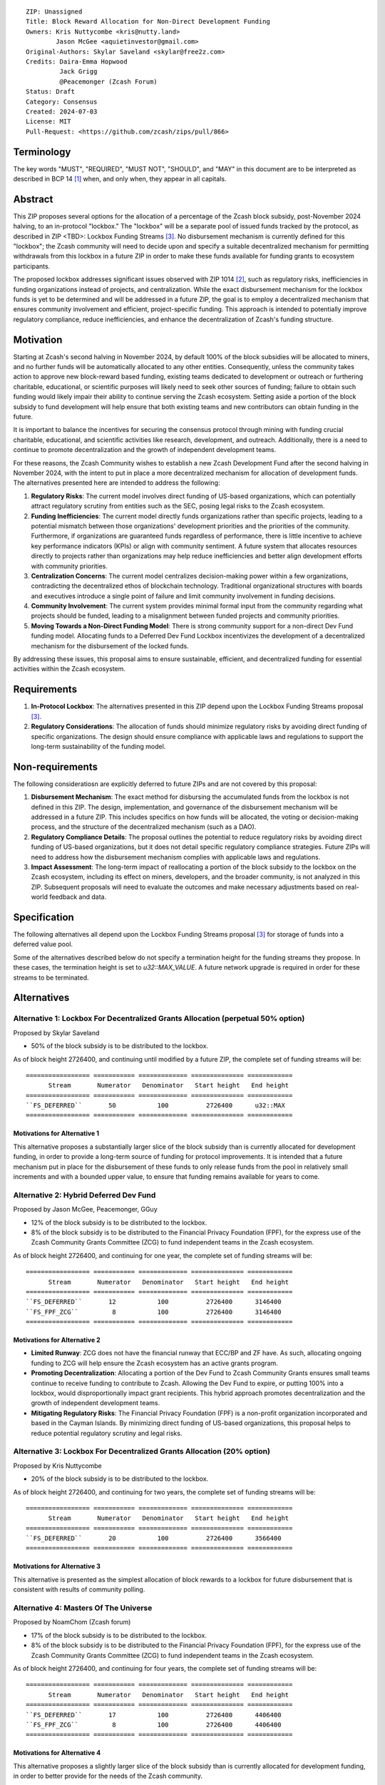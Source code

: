 ::

  ZIP: Unassigned
  Title: Block Reward Allocation for Non-Direct Development Funding
  Owners: Kris Nuttycombe <kris@nutty.land>
          Jason McGee <aquietinvestor@gmail.com>
  Original-Authors: Skylar Saveland <skylar@free2z.com>
  Credits: Daira-Emma Hopwood
           Jack Grigg
           @Peacemonger (Zcash Forum)
  Status: Draft
  Category: Consensus
  Created: 2024-07-03
  License: MIT
  Pull-Request: <https://github.com/zcash/zips/pull/866>

Terminology
===========

The key words "MUST", "REQUIRED", "MUST NOT", "SHOULD", and "MAY" in this
document are to be interpreted as described in BCP 14 [#BCP14]_ when, and only
when, they appear in all capitals.

Abstract
========

This ZIP proposes several options for the allocation of a percentage of the
Zcash block subsidy, post-November 2024 halving, to an in-protocol "lockbox."
The "lockbox" will be a separate pool of issued funds tracked by the protocol,
as described in ZIP <TBD>: Lockbox Funding Streams
[#zip-lockbox-funding-streams]_. No disbursement mechanism is currently defined
for this "lockbox"; the Zcash community will need to decide upon and specify a
suitable decentralized mechanism for permitting withdrawals from this lockbox
in a future ZIP in order to make these funds available for funding grants to
ecosystem participants.

The proposed lockbox addresses significant issues observed with ZIP 1014
[#zip-1014]_, such as regulatory risks, inefficiencies in funding organizations
instead of projects, and centralization. While the exact disbursement mechanism
for the lockbox funds is yet to be determined and will be addressed in a future
ZIP, the goal is to employ a decentralized mechanism that ensures community
involvement and efficient, project-specific funding. This approach is intended
to potentially improve regulatory compliance, reduce inefficiencies, and
enhance the decentralization of Zcash's funding structure.

Motivation
==========

Starting at Zcash's second halving in November 2024, by default 100% of the
block subsidies will be allocated to miners, and no further funds will be
automatically allocated to any other entities. Consequently, unless the
community takes action to approve new block-reward based funding, existing
teams dedicated to development or outreach or furthering charitable,
educational, or scientific purposes will likely need to seek other sources of
funding; failure to obtain such funding would likely impair their ability to
continue serving the Zcash ecosystem. Setting aside a portion of the block
subsidy to fund development will help ensure that both existing teams and
new contributors can obtain funding in the future.

It is important to balance the incentives for securing the consensus protocol
through mining with funding crucial charitable, educational, and scientific
activities like research, development, and outreach. Additionally, there is a
need to continue to promote decentralization and the growth of independent
development teams.

For these reasons, the Zcash Community wishes to establish a new Zcash
Development Fund after the second halving in November 2024, with the intent to
put in place a more decentralized mechanism for allocation of development
funds. The alternatives presented here are intended to address the following:

1. **Regulatory Risks**: The current model involves direct funding of US-based
   organizations, which can potentially attract regulatory scrutiny from
   entities such as the SEC, posing legal risks to the Zcash ecosystem.

2. **Funding Inefficiencies**: The current model directly funds organizations
   rather than specific projects, leading to a potential mismatch between those
   organizations' development priorities and the priorities of the community.
   Furthermore, if organizations are guaranteed funds regardless of
   performance, there is little incentive to achieve key performance indicators
   (KPIs) or align with community sentiment. A future system that allocates
   resources directly to projects rather than organizations may help reduce
   inefficiencies and better align development efforts with community
   priorities.

3. **Centralization Concerns**: The current model centralizes decision-making
   power within a few organizations, contradicting the decentralized ethos of
   blockchain technology. Traditional organizational structures with boards and
   executives introduce a single point of failure and limit community
   involvement in funding decisions.

4. **Community Involvement**: The current system provides minimal formal input
   from the community regarding what projects should be funded, leading to a
   misalignment between funded projects and community priorities.

5. **Moving Towards a Non-Direct Funding Model**: There is strong community
   support for a non-direct Dev Fund funding model. Allocating funds to a
   Deferred Dev Fund Lockbox incentivizes the development of a decentralized
   mechanism for the disbursement of the locked funds.

By addressing these issues, this proposal aims to ensure sustainable,
efficient, and decentralized funding for essential activities within the Zcash
ecosystem.

Requirements
============

1. **In-Protocol Lockbox**: The alternatives presented in this ZIP depend upon
   the Lockbox Funding Streams proposal [#zip-lockbox-funding-streams]_.

2. **Regulatory Considerations**: The allocation of funds should minimize
   regulatory risks by avoiding direct funding of specific organizations. The
   design should ensure compliance with applicable laws and regulations to
   support the long-term sustainability of the funding model.

Non-requirements
================

The following consideratiosn are explicitly deferred to future ZIPs and are not
covered by this proposal:

1. **Disbursement Mechanism**: The exact method for disbursing the accumulated
   funds from the lockbox is not defined in this ZIP. The design,
   implementation, and governance of the disbursement mechanism will be
   addressed in a future ZIP. This includes specifics on how funds will be
   allocated, the voting or decision-making process, and the structure of the
   decentralized mechanism (such as a DAO).

2. **Regulatory Compliance Details**: The proposal outlines the potential to
   reduce regulatory risks by avoiding direct funding of US-based
   organizations, but it does not detail specific regulatory compliance
   strategies. Future ZIPs will need to address how the disbursement mechanism
   complies with applicable laws and regulations.

3. **Impact Assessment**: The long-term impact of reallocating a portion of the
   block subsidy to the lockbox on the Zcash ecosystem, including its effect on
   miners, developers, and the broader community, is not analyzed in this ZIP.
   Subsequent proposals will need to evaluate the outcomes and make necessary
   adjustments based on real-world feedback and data.

Specification
=============

The following alternatives all depend upon the Lockbox Funding Streams proposal
[#zip-lockbox-funding-streams]_ for storage of funds into a deferred value
pool.

Some of the alternatives described below do not specify a termination height
for the funding streams they propose. In these cases, the termination height
is set to `u32::MAX_VALUE`. A future network upgrade is required in order for
these streams to be terminated.

Alternatives
============

Alternative 1: Lockbox For Decentralized Grants Allocation (perpetual 50% option)
---------------------------------------------------------------------------------

Proposed by Skylar Saveland

* 50% of the block subsidy is to be distributed to the lockbox.

As of block height 2726400, and continuing until modified by a future ZIP, the
complete set of funding streams will be::

  ================= =========== ============= ============== ============
        Stream       Numerator   Denominator   Start height   End height
  ================= =========== ============= ============== ============
  ``FS_DEFERRED``       50           100          2726400      u32::MAX
  ================= =========== ============= ============== ============

Motivations for Alternative 1
'''''''''''''''''''''''''''''

This alternative proposes a substantially larger slice of the block subsidy
than is currently allocated for development funding, in order to provide 
a long-term source of funding for protocol improvements. It is intended that
a future mechanism put in place for the disbursement of these funds to only
release funds from the pool in relatively small increments and with a bounded
upper value, to ensure that funding remains available for years to come.

Alternative 2: Hybrid Deferred Dev Fund
---------------------------------------

Proposed by Jason McGee, Peacemonger, GGuy

* 12% of the block subsidy is to be distributed to the lockbox.
* 8% of the block subsidy is to be distributed to the Financial Privacy
  Foundation (FPF), for the express use of the Zcash Community Grants Committee
  (ZCG) to fund independent teams in the Zcash ecosystem.

As of block height 2726400, and continuing for one year, the complete set of
funding streams will be::

  ================= =========== ============= ============== ============
        Stream       Numerator   Denominator   Start height   End height
  ================= =========== ============= ============== ============
  ``FS_DEFERRED``       12           100          2726400      3146400
  ``FS_FPF_ZCG``         8           100          2726400      3146400
  ================= =========== ============= ============== ============

Motivations for Alternative 2
'''''''''''''''''''''''''''''

* **Limited Runway**: ZCG does not have the financial runway that ECC/BP and ZF
  have. As such, allocating ongoing funding to ZCG will help ensure the Zcash
  ecosystem has an active grants program.

* **Promoting Decentralization**: Allocating a portion of the Dev Fund to Zcash
  Community Grants ensures small teams continue to receive funding to
  contribute to Zcash. Allowing the Dev Fund to expire, or putting 100% into a
  lockbox, would disproportionally impact grant recipients. This hybrid
  approach promotes decentralization and the growth of independent development
  teams.

* **Mitigating Regulatory Risks**: The Financial Privacy Foundation (FPF) is a
  non-profit organization incorporated and based in the Cayman Islands. By
  minimizing direct funding of US-based organizations, this proposal helps to
  reduce potential regulatory scrutiny and legal risks.

Alternative 3: Lockbox For Decentralized Grants Allocation (20% option)
-----------------------------------------------------------------------

Proposed by Kris Nuttycombe

* 20% of the block subsidy is to be distributed to the lockbox.

As of block height 2726400, and continuing for two years, the complete set of
funding streams will be::

  ================= =========== ============= ============== ============
        Stream       Numerator   Denominator   Start height   End height
  ================= =========== ============= ============== ============
  ``FS_DEFERRED``       20           100          2726400      3566400
  ================= =========== ============= ============== ============

Motivations for Alternative 3
'''''''''''''''''''''''''''''

This alternative is presented as the simplest allocation of block rewards
to a lockbox for future disbursement that is consistent with results of
community polling.

Alternative 4: Masters Of The Universe
--------------------------------------

Proposed by NoamChom (Zcash forum)

* 17% of the block subsidy is to be distributed to the lockbox.
* 8% of the block subsidy is to be distributed to the Financial Privacy
  Foundation (FPF), for the express use of the Zcash Community Grants Committee
  (ZCG) to fund independent teams in the Zcash ecosystem.

As of block height 2726400, and continuing for four years, the complete set of
funding streams will be::

  ================= =========== ============= ============== ============
        Stream       Numerator   Denominator   Start height   End height
  ================= =========== ============= ============== ============
  ``FS_DEFERRED``       17           100          2726400      4406400
  ``FS_FPF_ZCG``         8           100          2726400      4406400
  ================= =========== ============= ============== ============

Motivations for Alternative 4
'''''''''''''''''''''''''''''

This alternative proposes a slightly larger slice of the block subsidy than is
currently allocated for development funding, in order to better provide for the
needs of the Zcash community.

Requirements related to direct streams for the Financial Privacy Foundation
===========================================================================

The following requirements apply to Alternative 2 and Alternative 4:

The stream allocated to Zcash Community Grants (ZCG) is intended to fund
independent teams entering the Zcash ecosystem, to perform major ongoing
development (or other work) for the public good of the Zcash ecosystem, to the
extent that such teams are available and effective. The ZCG Committee is given
the discretion to allocate funds not only to major grants, but also to a
diverse range of projects that advance the usability, security, privacy, and
adoption of Zcash, including community programs, dedicated resources, and other
projects of varying sizes.

The funds SHALL be received and administered by the
Financial Privacy Foundation (FPF). FPF MUST disburse them for grants and
expenses reasonably related to the administration of the ZCG program, but
subject to the following additional constraints:

1. These funds MUST only be used to issue grants to external parties that are
   independent of FPF, and to pay for expenses reasonably related to the
   administration of the ZCG program. They MUST NOT be used by FPF for
   its internal operations and direct expenses not related to the
   administration of grants or the grants program.

2. ZCG SHOULD support well-specified work proposed by the grantee, at
   reasonable market-rate costs. They can be of any duration or ongoing without
   a duration limit. Grants of indefinite duration SHOULD have semiannual
   review points for continuation of funding.

3. Priority SHOULD be given to major grants that bolster teams with substantial
   (current or prospective) continual existence, and set them up for long-term
   success, subject to the usual grant award considerations (impact, ability,
   risks, team, cost-effectiveness, etc.). Priority SHOULD be given to major
   grants that support ecosystem growth, for example through mentorship,
   coaching, technical resources, creating entrepreneurial opportunities, etc.
   If one proposal substantially duplicates another’s plans, priority SHOULD be
   given to the originator of the plans.

4. The ZCG committee SHOULD be restricted to funding projects that further the
   Zcash cryptocurrency and its ecosystem (which is more specific than
   furthering financial privacy in general) as permitted by FPF
   and any relevant jurisdictional requirements.

5. ZCG awards are subject to approval by a five-seat ZCG Committee. The ZCG
   Committee SHALL be selected by the ZF’s Community Advisory Panel or a
   successor process (e.g. as established by FPF). Elections SHALL be staggered
   to ensure continuity within the Committee.

6. The ZCG Committee’s funding decisions will be final, requiring no approval
   from the FPF Board, but are subject to veto if the FPF judges them to
   violate any relevant laws or other (current or future) obligations.

7. ZCG Committee members SHALL have a one-year term and MAY sit for reelection.
   The ZCG Committee is subject to the same conflict of interest policy that
   governs the FPF Board of Directors (i.e. they MUST recuse themselves when
   voting on proposals where they have a financial interest). At most one
   person with association with the BP/ECC, at most one person with
   association with the ZF, and at most one person with association with FPF
   are allowed to sit on the ZCG Committee.
   “Association” here means: having a financial interest, full-time employment,
   being an officer, being a director, or having an immediate family
   relationship with any of the above. The ZF SHALL continue to operate the
   Community Advisory Panel and SHOULD work toward making it more
   representative and independent (more on that below). Similarly, FPF should
   also endeavor to establish its own means of collecting community sentiment
   for the purpose of administering ZCG elections.

8. A portion of the ZCG Slice shall be allocated to a Discretionary Budget,
   which may be disbursed for expenses reasonably related to the administration
   of the ZCG program. The amount of funds allocated to the Discretionary
   Budget SHALL be decided by the ZF’s Community Advisory Panel or successor
   process. Any disbursement of funds from the Discretionary Budget MUST be
   approved by the ZCG Committee. Expenses related to the administration of the
   ZCG program include, without limitation the following:
    * Paying third party vendors for services related to domain name
      registration, or the design, website hosting and administration of
      websites for the ZCG Committee.
    * Paying independent consultants to develop requests for proposals that
      align with the ZCG program.
    * Paying independent consultants for expert review of grant applications.
    * Paying for sales and marketing services to promote the ZCG program.
    * Paying third party consultants to undertake activities that support the
      purpose of the ZCG program.
    * Reimbursement to members of the ZCG Committee for reasonable travel
      expenses, including transportation, hotel and meals allowance.

9. A portion of the Discretionary Budget MAY be allocated to provide reasonable
   compensation to members of the ZCG Committee. Committee member compensation
   SHALL be limited to the hours needed to successfully perform their positions
   and MUST align with the scope and responsibilities of their roles. The
   allocation and distribution of compensation to committee members SHALL be
   administered by the FPF. The compensation rate and hours for committee
   members SHALL be determined by the ZF’s Community Advisory Panel or
   successor process.

10. The ZCG Committee’s decisions relating to the allocation and disbursement
    of funds from the Discretionary Budget will be final, requiring no approval
    from the FPF Board, but are subject to veto if the FPF judges
    them to violate laws or FPF reporting requirements and other
    (current or future) obligations.

FPF SHALL recognize the ZCG slice of the Dev Fund as a Restricted Fund
donation under the above constraints (suitably formalized), and keep separate
accounting of its balance and usage under its Transparency and Accountability
obligations defined below.

FPF SHALL strive to define target metrics and key performance indicators,
and the ZCG Committee SHOULD utilize these in its funding decisions.

Direct Grant Option
-------------------

It may be deemed better, operationally or legally, if ZCG funds are not
accepted and disbursed by FPF, but rather directly assigned to the
grantees. Thus, the following mechanism MAY be used in perpetuity for some or
all grantees:

Prior to each network upgrade, based on the ZCG Committee’s recommendation, the
FPF SHALL publish a list of grantees’ addresses and the total number of
Dev Fund ZEC per block they should receive. ECC and ZF SHALL implement this
list in any implementations of the Zcash consensus rules they maintain. This
decision will then be, effectively, ratified by the miners as the network
upgrade activates.

Furthering Decentralization
---------------------------

FPF SHALL conduct periodic reviews of the
organizational structure, performance, and effectiveness of the ZCG program and
committee, taking into consideration the input and recommendations of the ZCG
Committee. As part of these periodic reviews, FPF MUST commit to
exploring the possibility of transitioning ZCG into an independent organization
if it is economically viable and it aligns with the interests of the Zcash
ecosystem and prevailing community sentiment.

In any transition toward independence, priority SHALL be given to maintaining
or enhancing the decentralization of the Zcash ecosystem. The newly formed
independent organization MUST ensure that decision-making processes remain
community-driven, transparent, and responsive to the evolving needs of the
Zcash community and ecosystem. In order to promote geographic decentralization,
the new organization SHOULD establish its domicile outside of the United
States.

Transparency and Accountability
-------------------------------

FPF MUST accept the following obligations in this section on behalf of ZCG:
* Publication of the ZCG Dashboard, providing a snapshot of ZCG’s current
  financials and any disbursements made to grantees.
* Bi-weekly meeting minutes documenting the decisions made by the ZCG committee
  on grants.
* Quarterly reports, detailing future plans, execution on previous plans, and
  finances (balances, and spending broken down by major categories).
* Annual detailed review of the organization performance and future plans.
* Annual financial report (IRS Form 990, or substantially similar information).

BP, ECC, ZF, FPF, ZCG and grant recipients MUST promptly disclose any security
or privacy risks that may affect users of Zcash (by responsible disclosure
under confidence to the pertinent developers, where applicable).

All substantial software whose development was funded by the Dev Fund SHOULD be
released under an Open Source license (as defined by the Open Source Initiative
5), preferably the MIT license.

Enforcement
-----------

FPF MUST contractually commit to fulfill these obligations on behalf of
ZCG, and the prescribed use of funds, such that substantial violation, not
promptly remedied, will result in a modified version of Zcash node software
that removes ZCG’s Dev Fund slice and allocates it to the Deferred Dev Fund
lockbox.

References
==========

.. [#BCP14] `Information on BCP 14 — "RFC 2119: Key words for use in RFCs to
    Indicate Requirement Levels" and "RFC 8174: Ambiguity of Uppercase vs
    Lowercase in RFC 2119 Key Words" <https://www.rfc-editor.org/info/bcp14>`_
.. [#zip-1014] `ZIP 1014: Dev Fund Proposal and Governance <zip-1014.rst>`_
.. [#zip-lockbox-funding-streams] `Lockbox Funding Streams <https://zips.z.cash/draft-nuttycom-lockbox-streams>`_
